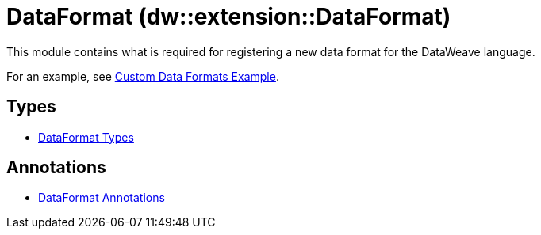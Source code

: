 = DataFormat (dw::extension::DataFormat)
:page-aliases: 4.3@mule-runtime::dw-dataformat.adoc

This module contains what is required for registering a new data format for
the DataWeave language.

For an example, see
https://github.com/mulesoft-labs/data-weave-custom-data-format[Custom Data Formats Example].


== Types
* xref:dw-dataformat-types.adoc[DataFormat Types]


== Annotations
* xref:dw-dataformat-annotations.adoc[DataFormat Annotations]
